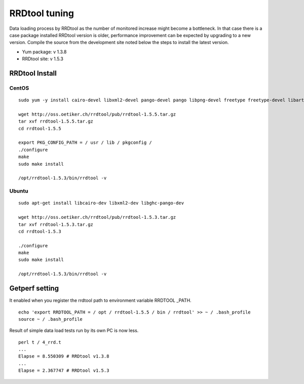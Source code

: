 RRDtool tuning
===================

Data loading process by RRDtool as the number of monitored increase might become a bottleneck.
In that case there is a case package installed RRDtool version is older, performance improvement can be expected by upgrading to a new version.
Compile the source from the development site noted below the steps to install the latest version.

- Yum package: v 1.3.8
- RRDtool site: v 1.5.3

RRDtool Install
---------------

CentOS
~~~~~~

::

    sudo yum -y install cairo-devel libxml2-devel pango-devel pango libpng-devel freetype freetype-devel libart_lgpl-devel

    wget http://oss.oetiker.ch/rrdtool/pub/rrdtool-1.5.5.tar.gz
    tar xvf rrdtool-1.5.5.tar.gz
    cd rrdtool-1.5.5

    export PKG_CONFIG_PATH = / usr / lib / pkgconfig /
    ./configure
    make
    sudo make install

    /opt/rrdtool-1.5.3/bin/rrdtool -v

Ubuntu
~~~~~~

::

    sudo apt-get install libcairo-dev libxml2-dev libghc-pango-dev

    wget http://oss.oetiker.ch/rrdtool/pub/rrdtool-1.5.3.tar.gz
    tar xvf rrdtool-1.5.3.tar.gz
    cd rrdtool-1.5.3

    ./configure
    make
    sudo make install

    /opt/rrdtool-1.5.3/bin/rrdtool -v

Getperf setting
------------

It enabled when you register the rrdtool path to environment variable RRDTOOL \ _PATH.

::

    echo 'export RRDTOOL_PATH = / opt / rrdtool-1.5.5 / bin / rrdtool' >> ~ / .bash_profile
    source ~ / .bash_profile

Result of simple data load tests run by its own PC is now less.

::

    perl t / 4_rrd.t
    ...
    Elapse = 8.550309 # RRDtool v1.3.8
    ...
    Elapse = 2.367747 # RRDtool v1.5.3
    